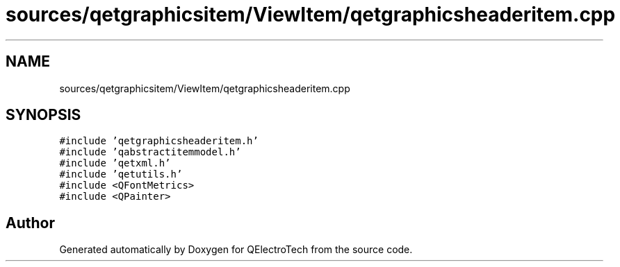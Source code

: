 .TH "sources/qetgraphicsitem/ViewItem/qetgraphicsheaderitem.cpp" 3 "Thu Aug 27 2020" "Version 0.8-dev" "QElectroTech" \" -*- nroff -*-
.ad l
.nh
.SH NAME
sources/qetgraphicsitem/ViewItem/qetgraphicsheaderitem.cpp
.SH SYNOPSIS
.br
.PP
\fC#include 'qetgraphicsheaderitem\&.h'\fP
.br
\fC#include 'qabstractitemmodel\&.h'\fP
.br
\fC#include 'qetxml\&.h'\fP
.br
\fC#include 'qetutils\&.h'\fP
.br
\fC#include <QFontMetrics>\fP
.br
\fC#include <QPainter>\fP
.br

.SH "Author"
.PP 
Generated automatically by Doxygen for QElectroTech from the source code\&.
